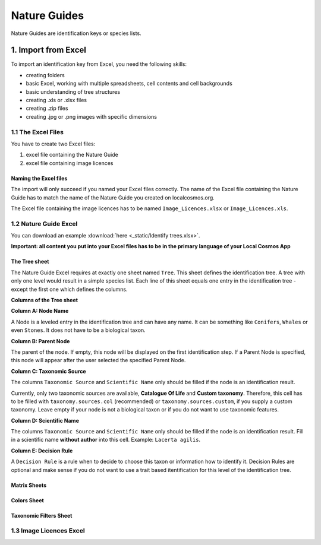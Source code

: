*************
Nature Guides
*************

Nature Guides are identification keys or species lists.

1. Import from Excel
====================
To import an identification key from Excel, you need the following skills:

* creating folders
* basic Excel, working with multiple spreadsheets, cell contents and cell backgrounds
* basic understanding of tree structures
* creating .xls or .xlsx files
* creating .zip files
* creating .jpg or .png images with specific dimensions

1.1 The Excel Files
-------------------

You have to create two Excel files:

1. excel file containing the Nature Guide
2. excel file containing image licences

Naming the Excel files
^^^^^^^^^^^^^^^^^^^^^^

The import will only succeed if you named your Excel files correctly. The name of the Excel file containing the Nature Guide has to match the name of the Nature Guide you created on localcosmos.org.

+------------------------------------------+-------------------------------+
| Name of Nature Guide on localcosmos.org  | Name of Excel file            |
+==========================================+===============================+
| Identify trees                           | ``Identify trees.xls`` or     |
|                                          | ``Identify trees.xlsx``       |
+------------------------------------------+----------------------------- -+

The Excel file containing the image licences has to be named ``Image_Licences.xlsx`` or ``Image_Licences.xls``.


1.2 Nature Guide Excel
----------------------
You can download an example :download:`here <_static/Identify trees.xlsx>`.

**Important: all content you put into your Excel files has to be in the primary language of your Local Cosmos App**

The Tree sheet
^^^^^^^^^^^^^^

The Nature Guide Excel requires at exactly one sheet named ``Tree``. This sheet defines the identification tree. A tree with only one level would result in a simple species list. Each line of this sheet equals one entry in the identification tree - except the first one which defines the columns.

**Columns of the Tree sheet**

**Column A: Node Name**

A Node is a leveled entry in the identification tree and can have any name. It can be something like ``Conifers``, ``Whales`` or even ``Stones``. It does not have to be a biological taxon. 


**Column B: Parent Node**

The parent of the node. If empty, this node will be displayed on the first identification step. If a Parent Node is specified, this node will appear after the user selected the specified Parent Node.


**Column C: Taxonomic Source**

The columns ``Taxonomic Source`` and ``Scientific Name`` only should be filled if the node is an identification result.

Currently, only two taxonomic sources are available, **Catalogue Of Life** and **Custom taxonomy**. Therefore, this cell has to be filled with ``taxonomy.sources.col`` (recommended) or ``taxonomy.sources.custom``, if you supply a custom taxonomy. Leave empty if your node is not a biological taxon or if you do not want to use taxonomic features.


**Column D: Scientific Name**

The columns ``Taxonomic Source`` and ``Scientific Name`` only should be filled if the node is an identification result. Fill in a scientific name **without author** into this cell. Example: ``Lacerta agilis``.


**Column E: Decision Rule**

A ``Decision Rule`` is a rule when to decide to choose this taxon or information how to identify it. Decision Rules are optional and make sense if you do not want to use a trait based itentification for this level of the identification tree.


Matrix Sheets
^^^^^^^^^^^^^


Colors Sheet
^^^^^^^^^^^^


Taxonomic Filters Sheet
^^^^^^^^^^^^^^^^^^^^^^^


1.3 Image Licences Excel
------------------------
